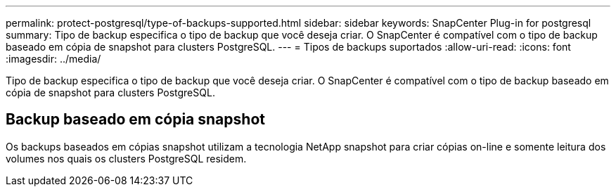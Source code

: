 ---
permalink: protect-postgresql/type-of-backups-supported.html 
sidebar: sidebar 
keywords: SnapCenter Plug-in for postgresql 
summary: Tipo de backup especifica o tipo de backup que você deseja criar. O SnapCenter é compatível com o tipo de backup baseado em cópia de snapshot para clusters PostgreSQL. 
---
= Tipos de backups suportados
:allow-uri-read: 
:icons: font
:imagesdir: ../media/


[role="lead"]
Tipo de backup especifica o tipo de backup que você deseja criar. O SnapCenter é compatível com o tipo de backup baseado em cópia de snapshot para clusters PostgreSQL.



== Backup baseado em cópia snapshot

Os backups baseados em cópias snapshot utilizam a tecnologia NetApp snapshot para criar cópias on-line e somente leitura dos volumes nos quais os clusters PostgreSQL residem.
